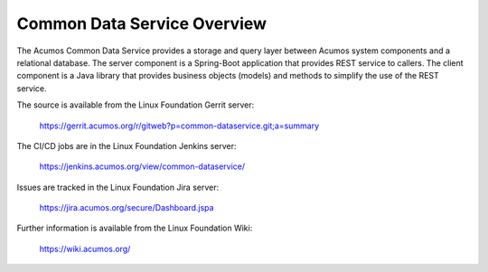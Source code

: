 .. ===============LICENSE_START=======================================================
.. Acumos CC-BY-4.0
.. ===================================================================================
.. Copyright (C) 2017 AT&T Intellectual Property & Tech Mahindra. All rights reserved.
.. ===================================================================================
.. This Acumos documentation file is distributed by AT&T and Tech Mahindra
.. under the Creative Commons Attribution 4.0 International License (the "License");
.. you may not use this file except in compliance with the License.
.. You may obtain a copy of the License at
..
.. http://creativecommons.org/licenses/by/4.0
..
.. This file is distributed on an "AS IS" BASIS,
.. WITHOUT WARRANTIES OR CONDITIONS OF ANY KIND, either express or implied.
.. See the License for the specific language governing permissions and
.. limitations under the License.
.. ===============LICENSE_END=========================================================

============================
Common Data Service Overview
============================

The Acumos Common Data Service provides a storage and query layer between Acumos system components and a relational database.
The server component is a Spring-Boot application that provides REST service to callers.
The client component is a Java library that provides business objects (models) and
methods to simplify the use of the REST service.

The source is available from the Linux Foundation Gerrit server:

    https://gerrit.acumos.org/r/gitweb?p=common-dataservice.git;a=summary

The CI/CD jobs are in the Linux Foundation Jenkins server:

    https://jenkins.acumos.org/view/common-dataservice/

Issues are tracked in the Linux Foundation Jira server:

    https://jira.acumos.org/secure/Dashboard.jspa

Further information is available from the Linux Foundation Wiki:

    https://wiki.acumos.org/
